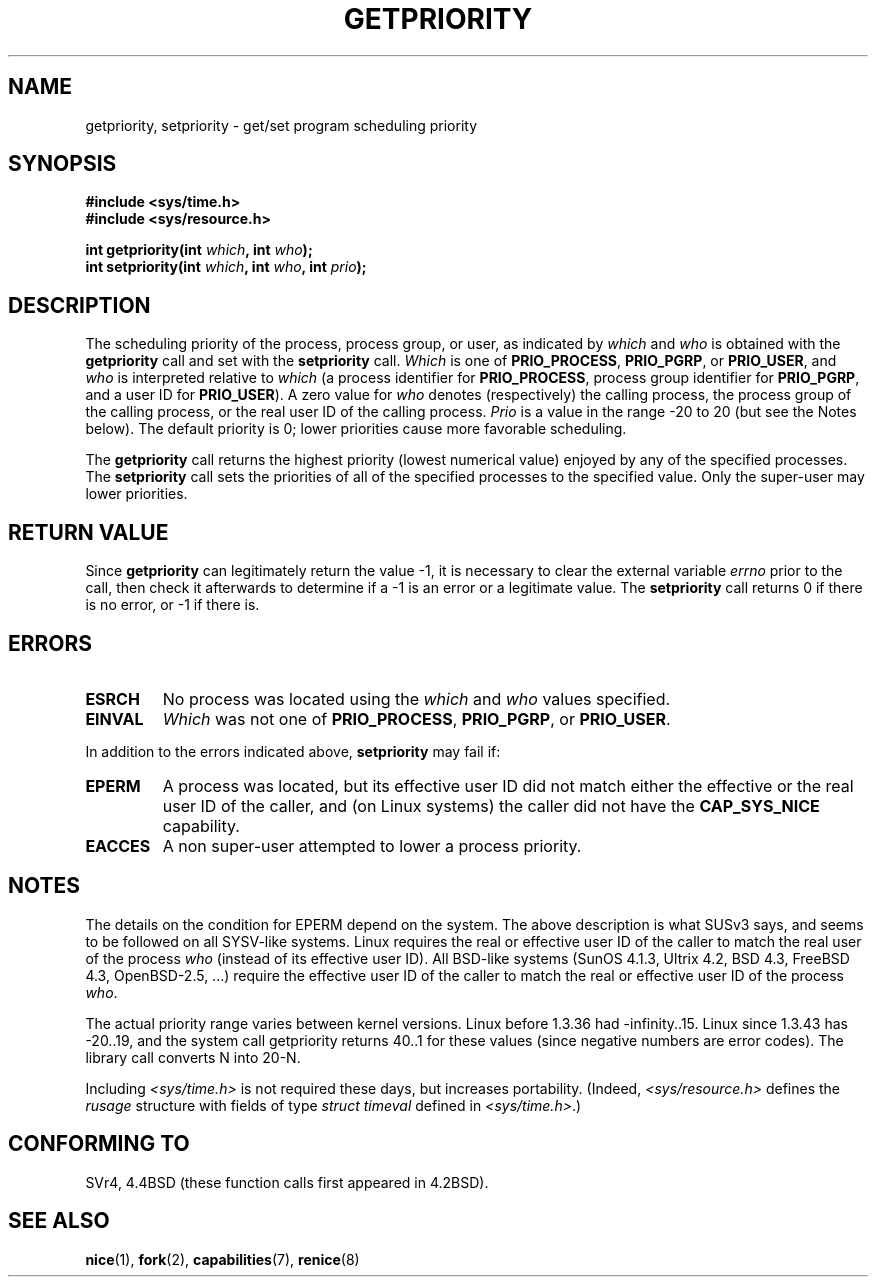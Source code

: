 .\" Copyright (c) 1980, 1991 The Regents of the University of California.
.\" All rights reserved.
.\"
.\" Redistribution and use in source and binary forms, with or without
.\" modification, are permitted provided that the following conditions
.\" are met:
.\" 1. Redistributions of source code must retain the above copyright
.\"    notice, this list of conditions and the following disclaimer.
.\" 2. Redistributions in binary form must reproduce the above copyright
.\"    notice, this list of conditions and the following disclaimer in the
.\"    documentation and/or other materials provided with the distribution.
.\" 3. All advertising materials mentioning features or use of this software
.\"    must display the following acknowledgement:
.\"	This product includes software developed by the University of
.\"	California, Berkeley and its contributors.
.\" 4. Neither the name of the University nor the names of its contributors
.\"    may be used to endorse or promote products derived from this software
.\"    without specific prior written permission.
.\"
.\" THIS SOFTWARE IS PROVIDED BY THE REGENTS AND CONTRIBUTORS ``AS IS'' AND
.\" ANY EXPRESS OR IMPLIED WARRANTIES, INCLUDING, BUT NOT LIMITED TO, THE
.\" IMPLIED WARRANTIES OF MERCHANTABILITY AND FITNESS FOR A PARTICULAR PURPOSE
.\" ARE DISCLAIMED.  IN NO EVENT SHALL THE REGENTS OR CONTRIBUTORS BE LIABLE
.\" FOR ANY DIRECT, INDIRECT, INCIDENTAL, SPECIAL, EXEMPLARY, OR CONSEQUENTIAL
.\" DAMAGES (INCLUDING, BUT NOT LIMITED TO, PROCUREMENT OF SUBSTITUTE GOODS
.\" OR SERVICES; LOSS OF USE, DATA, OR PROFITS; OR BUSINESS INTERRUPTION)
.\" HOWEVER CAUSED AND ON ANY THEORY OF LIABILITY, WHETHER IN CONTRACT, STRICT
.\" LIABILITY, OR TORT (INCLUDING NEGLIGENCE OR OTHERWISE) ARISING IN ANY WAY
.\" OUT OF THE USE OF THIS SOFTWARE, EVEN IF ADVISED OF THE POSSIBILITY OF
.\" SUCH DAMAGE.
.\"
.\"     @(#)getpriority.2	6.9 (Berkeley) 3/10/91
.\"
.\" Modified 1993-07-24 by Rik Faith <faith@cs.unc.edu>
.\" Modified 1996-07-01 by Andries Brouwer <aeb@cwi.nl>
.\" Modified 1996-11-06 by Eric S. Raymond <esr@thyrsus.com>
.\" Modified 2001-10-21 by Michael Kerrisk <mtk16@ext.canterbury.ac.nz>
.\"    Corrected statement under EPERM to clarify privileges required
.\" Modified 2002-06-21 by Michael Kerrisk <mtk16@ext.canterbury.ac.nz>
.\"    Clarified meaning of 0 value for 'who' argument
.\" Modified 2004-05-27 by Michael Kerrisk <mtk16@ext.canterbury.ac.nz>
.\"
.TH GETPRIORITY 2 2002-06-21 "BSD Man Page" "Linux Programmer's Manual"
.SH NAME
getpriority, setpriority \- get/set program scheduling priority
.SH SYNOPSIS
.B #include <sys/time.h>
.br
.B #include <sys/resource.h>
.sp
.BI "int getpriority(int " which ", int " who );
.br
.BI "int setpriority(int " which ", int " who ", int " prio );
.SH DESCRIPTION
The scheduling priority of the process, process group, or user, as
indicated by
.I which
and
.I who
is obtained with the
.B getpriority
call and set with the
.B setpriority
call.
.I Which
is one of
.BR PRIO_PROCESS ,
.BR PRIO_PGRP ,
or
.BR PRIO_USER ,
and 
.I who
is interpreted relative to 
.I which
(a process identifier for
.BR PRIO_PROCESS ,
process group
identifier for
.BR PRIO_PGRP ,
and a user ID for
.BR PRIO_USER ).
A zero value for
.I who
denotes (respectively) the calling process, the process group of the
calling process, or the real user ID of the calling process.
.I Prio
is a value in the range \-20 to 20 (but see the Notes below).
The default priority is 0;
lower priorities cause more favorable scheduling.

The
.B getpriority
call returns the highest priority (lowest numerical value)
enjoyed by any of the specified processes.  The
.B setpriority
call sets the priorities of all of the specified processes
to the specified value.  Only the super-user may lower priorities.
.SH "RETURN VALUE"
Since
.B getpriority
can legitimately return the value \-1, it is necessary
to clear the external variable
.I errno
prior to the
call, then check it afterwards to determine
if a \-1 is an error or a legitimate value.
The
.B setpriority
call returns 0 if there is no error, or
\-1 if there is.
.SH ERRORS
.TP
.B ESRCH
No process was located using the 
.I which
and
.I who
values specified.
.TP
.B EINVAL
.I Which
was not one of
.BR PRIO_PROCESS ,
.BR PRIO_PGRP ,
or
.BR PRIO_USER .
.PP
In addition to the errors indicated above,
.B setpriority
may fail if:
.TP
.B EPERM
A process was located, but its effective user ID did not match
either the effective or the real user ID of the caller,
and (on Linux systems) the caller did not have the 
.B CAP_SYS_NICE
capability.
.TP
.B EACCES
A non super-user attempted to lower a process priority.
.SH NOTES
The details on the condition for EPERM depend on the system.
The above description is what SUSv3 says, and seems to be followed on
all SYSV-like systems.
Linux requires the real or effective user ID of the caller to match
the real user of the process \fIwho\fP (instead of its effective user ID).
All BSD-like systems (SunOS 4.1.3, Ultrix 4.2,
BSD 4.3, FreeBSD 4.3, OpenBSD-2.5, ...) require
the effective user ID of the caller to match
the real or effective user ID of the process \fIwho\fP.
.LP
The actual priority range varies between kernel versions.
Linux before 1.3.36 had -infinity..15. Linux since 1.3.43 has -20..19,
and the system call getpriority returns 40..1 for these values
(since negative numbers are error codes).
The library call converts N into 20-N.
.LP
Including
.I <sys/time.h>
is not required these days, but increases portability.
(Indeed,
.I <sys/resource.h>
defines the
.I rusage
structure with fields of type
.I struct timeval
defined in
.IR <sys/time.h> .)
.SH "CONFORMING TO"
SVr4, 4.4BSD (these function calls first appeared in 4.2BSD).
.SH "SEE ALSO"
.BR nice (1),
.BR fork (2),
.BR capabilities (7),
.BR renice (8)
